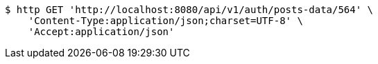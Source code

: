 [source,bash]
----
$ http GET 'http://localhost:8080/api/v1/auth/posts-data/564' \
    'Content-Type:application/json;charset=UTF-8' \
    'Accept:application/json'
----